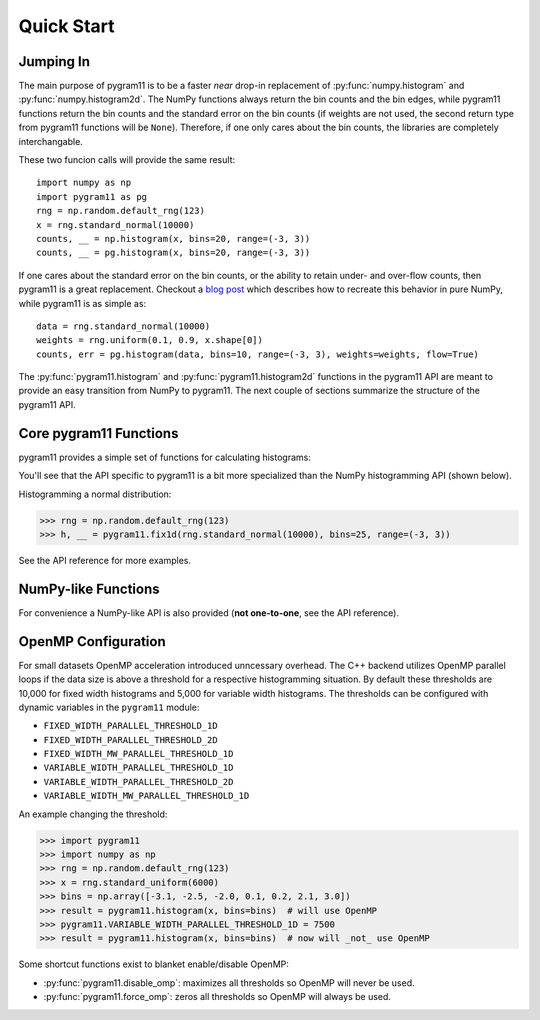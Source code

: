 Quick Start
===========

Jumping In
----------

The main purpose of pygram11 is to be a faster `near` drop-in
replacement of :py:func:`numpy.histogram` and
:py:func:`numpy.histogram2d`. The NumPy functions always return the
bin counts and the bin edges, while pygram11 functions return the bin
counts and the standard error on the bin counts (if weights are not
used, the second return type from pygram11 functions will be
``None``). Therefore, if one only cares about the bin counts, the
libraries are completely interchangable.

These two funcion calls will provide the same result::

  import numpy as np
  import pygram11 as pg
  rng = np.random.default_rng(123)
  x = rng.standard_normal(10000)
  counts, __ = np.histogram(x, bins=20, range=(-3, 3))
  counts, __ = pg.histogram(x, bins=20, range=(-3, 3))

If one cares about the standard error on the bin counts, or the
ability to retain under- and over-flow counts, then pygram11 is a
great replacement. Checkout a `blog post
<https://ddavis.io/posts/numpy-histograms/>`_ which describes how to
recreate this behavior in pure NumPy, while pygram11 is as simple as::

  data = rng.standard_normal(10000)
  weights = rng.uniform(0.1, 0.9, x.shape[0])
  counts, err = pg.histogram(data, bins=10, range=(-3, 3), weights=weights, flow=True)

The :py:func:`pygram11.histogram` and :py:func:`pygram11.histogram2d`
functions in the pygram11 API are meant to provide an easy transition
from NumPy to pygram11. The next couple of sections summarize the
structure of the pygram11 API.

Core pygram11 Functions
-----------------------

pygram11 provides a simple set of functions for calculating histograms:

.. autosummary::

   pygram11.fix1d
   pygram11.fix1dmw
   pygram11.var1d
   pygram11.var1dmw
   pygram11.fix2d
   pygram11.var2d

You'll see that the API specific to pygram11 is a bit more specialized
than the NumPy histogramming API (shown below).

Histogramming a normal distribution:

.. code-block:: python

   >>> rng = np.random.default_rng(123)
   >>> h, __ = pygram11.fix1d(rng.standard_normal(10000), bins=25, range=(-3, 3))

See the API reference for more examples.

NumPy-like Functions
--------------------

For convenience a NumPy-like API is also provided (**not one-to-one**,
see the API reference).

.. autosummary::

   pygram11.histogram
   pygram11.histogram2d

OpenMP Configuration
--------------------

For small datasets OpenMP acceleration introduced unncessary overhead.
The C++ backend utilizes OpenMP parallel loops if the data size is
above a threshold for a respective histogramming situation. By default
these thresholds are 10,000 for fixed width histograms and 5,000 for
variable width histograms. The thresholds can be configured with
dynamic variables in the ``pygram11`` module:

- ``FIXED_WIDTH_PARALLEL_THRESHOLD_1D``
- ``FIXED_WIDTH_PARALLEL_THRESHOLD_2D``
- ``FIXED_WIDTH_MW_PARALLEL_THRESHOLD_1D``
- ``VARIABLE_WIDTH_PARALLEL_THRESHOLD_1D``
- ``VARIABLE_WIDTH_PARALLEL_THRESHOLD_2D``
- ``VARIABLE_WIDTH_MW_PARALLEL_THRESHOLD_1D``

An example changing the threshold:

.. code-block:: python

   >>> import pygram11
   >>> import numpy as np
   >>> rng = np.random.default_rng(123)
   >>> x = rng.standard_uniform(6000)
   >>> bins = np.array([-3.1, -2.5, -2.0, 0.1, 0.2, 2.1, 3.0])
   >>> result = pygram11.histogram(x, bins=bins)  # will use OpenMP
   >>> pygram11.VARIABLE_WIDTH_PARALLEL_THRESHOLD_1D = 7500
   >>> result = pygram11.histogram(x, bins=bins)  # now will _not_ use OpenMP

Some shortcut functions exist to blanket enable/disable OpenMP:

- :py:func:`pygram11.disable_omp`: maximizes all thresholds so OpenMP
  will never be used.
- :py:func:`pygram11.force_omp`: zeros all thresholds so OpenMP will
  always be used.
